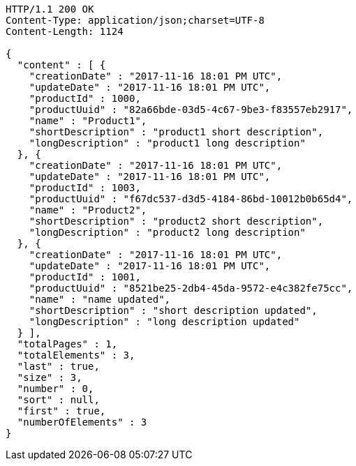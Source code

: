 [source,http,options="nowrap"]
----
HTTP/1.1 200 OK
Content-Type: application/json;charset=UTF-8
Content-Length: 1124

{
  "content" : [ {
    "creationDate" : "2017-11-16 18:01 PM UTC",
    "updateDate" : "2017-11-16 18:01 PM UTC",
    "productId" : 1000,
    "productUuid" : "82a66bde-03d5-4c67-9be3-f83557eb2917",
    "name" : "Product1",
    "shortDescription" : "product1 short description",
    "longDescription" : "product1 long description"
  }, {
    "creationDate" : "2017-11-16 18:01 PM UTC",
    "updateDate" : "2017-11-16 18:01 PM UTC",
    "productId" : 1003,
    "productUuid" : "f67dc537-d3d5-4184-86bd-10012b0b65d4",
    "name" : "Product2",
    "shortDescription" : "product2 short description",
    "longDescription" : "product2 long description"
  }, {
    "creationDate" : "2017-11-16 18:01 PM UTC",
    "updateDate" : "2017-11-16 18:01 PM UTC",
    "productId" : 1001,
    "productUuid" : "8521be25-2db4-45da-9572-e4c382fe75cc",
    "name" : "name updated",
    "shortDescription" : "short description updated",
    "longDescription" : "long description updated"
  } ],
  "totalPages" : 1,
  "totalElements" : 3,
  "last" : true,
  "size" : 3,
  "number" : 0,
  "sort" : null,
  "first" : true,
  "numberOfElements" : 3
}
----